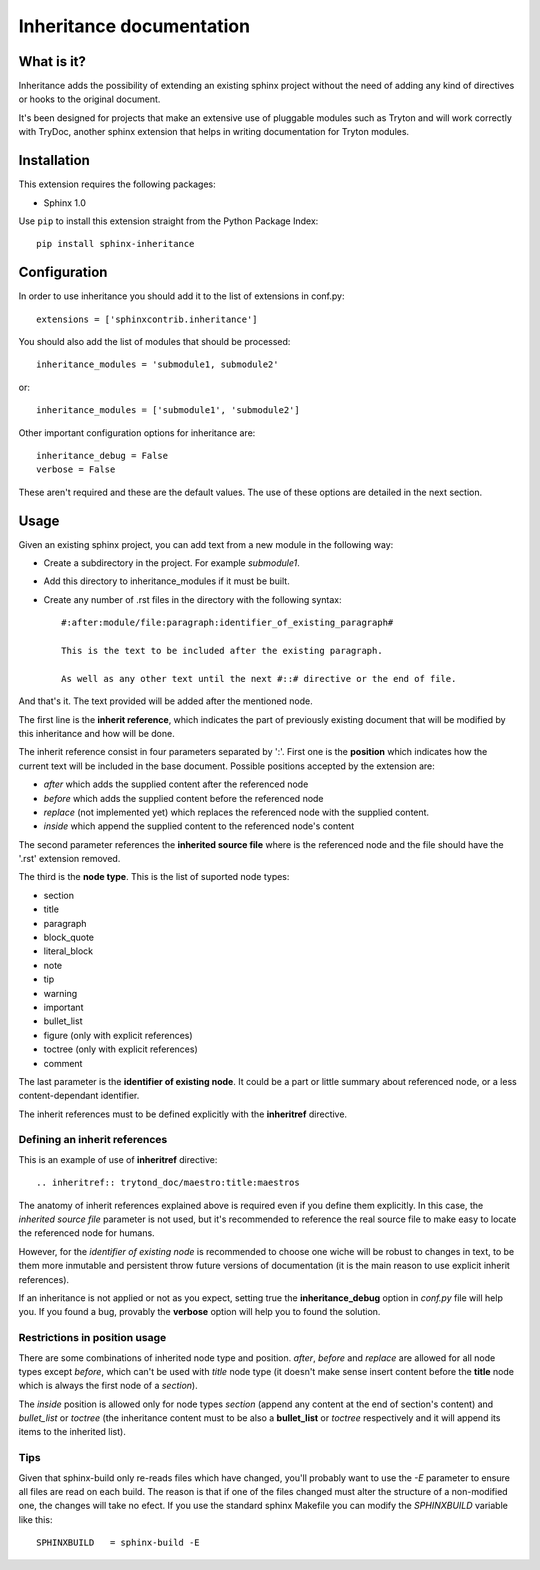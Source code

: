 Inheritance documentation
=========================

What is it?
-----------

Inheritance adds the possibility of extending an existing sphinx project
without the need of adding any kind of directives or hooks to the original
document.

It's been designed for projects that make an extensive use of pluggable modules
such as Tryton and will work correctly with TryDoc, another sphinx extension
that helps in writing documentation for Tryton modules.


Installation
------------

This extension requires the following packages:

- Sphinx 1.0

Use ``pip`` to install this extension straight from the Python Package Index::

   pip install sphinx-inheritance


Configuration
-------------

In order to use inheritance you should add it to the list of extensions in
conf.py::

   extensions = ['sphinxcontrib.inheritance']

You should also add the list of modules that should be processed::

   inheritance_modules = 'submodule1, submodule2'

or::

   inheritance_modules = ['submodule1', 'submodule2']

Other important configuration options for inheritance are::

    inheritance_debug = False
    verbose = False

These aren't required and these are the default values. The use of these
options are detailed in the next section.


Usage
-----

Given an existing sphinx project, you can add text from a new module in the
following way:

* Create a subdirectory in the project. For example *submodule1*.
* Add this directory to inheritance_modules if it must be built.
* Create any number of .rst files in the directory with the following syntax::

   #:after:module/file:paragraph:identifier_of_existing_paragraph#

   This is the text to be included after the existing paragraph.

   As well as any other text until the next #::# directive or the end of file.

And that's it. The text provided will be added after the mentioned node.

The first line is the **inherit reference**, which indicates the part of
previously existing document that will be modified by this inheritance and how
will be done.

The inherit reference consist in four parameters separated by ':'. First one is
the **position** which indicates how the current text will be included in the
base document. Possible positions accepted by the extension are:

* *after* which adds the supplied content after the referenced node
* *before* which adds the supplied content before the referenced node
* *replace* (not implemented yet) which replaces the referenced node with the
  supplied content.
* *inside* which append the supplied content to the referenced node's content

The second parameter references the **inherited source file** where is the
referenced node and the file should have the '.rst' extension removed.

The third is the **node type**. This is the list of suported node
types:

* section
* title
* paragraph
* block_quote
* literal_block
* note
* tip
* warning
* important
* bullet_list
* figure (only with explicit references)
* toctree (only with explicit references)
* comment

The last parameter is the **identifier of existing node**. It could be a part
or little summary about referenced node, or a less content-dependant
identifier.

The inherit references must to be defined explicitly with the **inheritref**
directive.


Defining an inherit references
******************************

This is an example of use of **inheritref** directive::

    .. inheritref:: trytond_doc/maestro:title:maestros

The anatomy of inherit references explained above is required even if you
define them explicitly. In this case, the *inherited source file* parameter is
not used, but it's recommended to reference the real source file to make easy
to locate the referenced node for humans.

However, for the *identifier of existing node* is recommended to choose one
wiche will be robust to changes in text, to be them more inmutable and
persistent throw future versions of documentation (it is the main reason to use
explicit inherit references).

If an inheritance is not applied or not as you expect, setting true the
**inheritance_debug** option in *conf.py* file will help you. If you found a
bug, provably the **verbose** option will help you to found the solution.


Restrictions in position usage
******************************

There are some combinations of inherited node type and position. *after*,
*before* and *replace* are allowed for all node types except *before*, which
can't be used with *title* node type (it doesn't make sense insert content
before the **title** node which is always the first node of a *section*).

The *inside* position is allowed only for node types *section* (append any
content at the end of section's content) and *bullet_list* or *toctree* (the
inheritance content must to be also a **bullet_list** or *toctree* respectively
and it will append its items to the inherited list).


Tips
****

Given that sphinx-build only re-reads files which have changed, you'll probably
want to use the *-E* parameter to ensure all files are read on each build. The
reason is that if one of the files changed must alter the structure of a
non-modified one, the changes will take no efect. If you use the standard
sphinx Makefile you can modify the *SPHINXBUILD* variable like this::

   SPHINXBUILD   = sphinx-build -E

